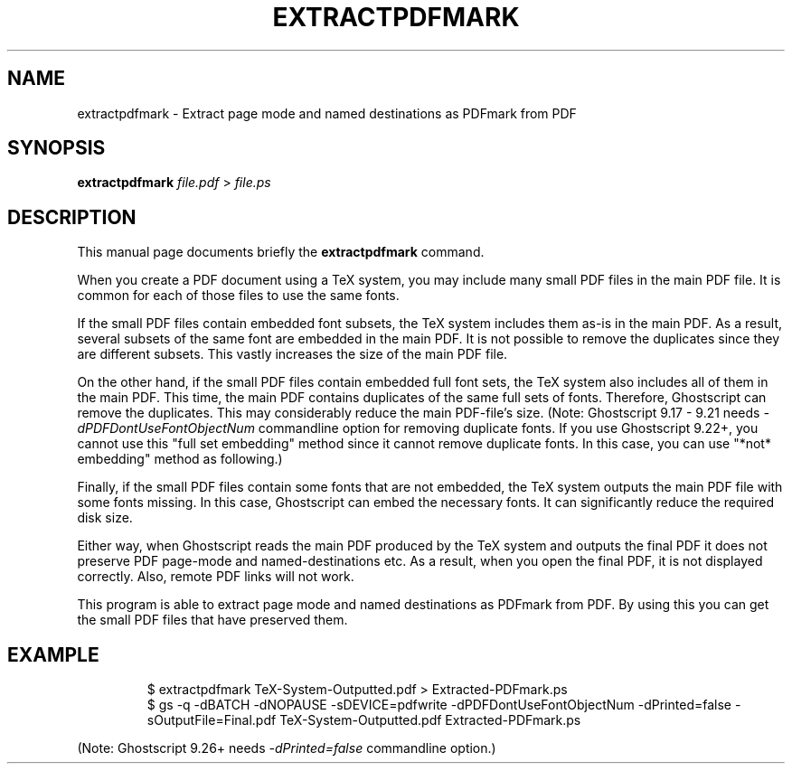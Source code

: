 .TH EXTRACTPDFMARK 1 "January 12, 2019"
.SH NAME
extractpdfmark \- Extract page mode and named destinations as PDFmark from PDF
.SH SYNOPSIS
.B extractpdfmark
.IR file.pdf " > " file.ps
.SH DESCRIPTION
This manual page documents briefly the
.B extractpdfmark
command.
.PP
When you create a PDF document using a TeX system, you may include
many small PDF files in the main PDF file.
It is common for each of those files to use the same fonts.
.PP
If the small PDF files contain embedded font subsets, the TeX system
includes them as-is in the main PDF.
As a result, several subsets of the same font are embedded in the main PDF.
It is not possible to remove the duplicates since they are different subsets.
This vastly increases the size of the main PDF file.
.PP
On the other hand, if the small PDF files contain embedded full font
sets, the TeX system also includes all of them in the main PDF.
This time, the main PDF contains duplicates of the same full sets of
fonts.
Therefore, Ghostscript can remove the duplicates.
This may considerably reduce the main PDF\-file's size.
(Note: Ghostscript 9.17 - 9.21 needs
.I -dPDFDontUseFontObjectNum
commandline option for removing duplicate fonts.
If you use Ghostscript 9.22+, you cannot use this "full set embedding" method
since it cannot remove duplicate fonts.
In this case, you can use "*not* embedding" method as following.)
.PP
Finally, if the small PDF files contain some fonts that are not
embedded, the TeX system outputs the main PDF file with some fonts
missing.
In this case, Ghostscript can embed the necessary fonts.
It can significantly reduce the required disk size.
.PP
Either way, when Ghostscript reads the main PDF produced by the
TeX system and outputs the final PDF it does not preserve PDF
page\-mode and named\-destinations etc.
As a result, when you open the final PDF, it is not displayed correctly.
Also, remote PDF links will not work.
.PP
This program is able to extract page mode and named destinations
as PDFmark from PDF.
By using this you can get the small PDF files that have preserved them.
.SH EXAMPLE
.RS
$ extractpdfmark TeX-System-Outputted.pdf > Extracted-PDFmark.ps
.RE
.RS
$ gs -q -dBATCH -dNOPAUSE -sDEVICE=pdfwrite -dPDFDontUseFontObjectNum -dPrinted=false -sOutputFile=Final.pdf TeX-System-Outputted.pdf Extracted-PDFmark.ps
.RE
.PP
(Note: Ghostscript 9.26+ needs
.I -dPrinted=false
commandline option.)

